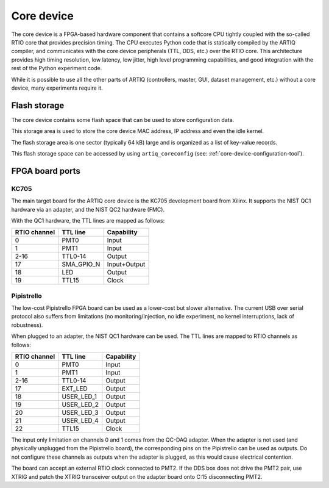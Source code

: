 Core device
===========

The core device is a FPGA-based hardware component that contains a softcore CPU tightly coupled with the so-called RTIO core that provides precision timing. The CPU executes Python code that is statically compiled by the ARTIQ compiler, and communicates with the core device peripherals (TTL, DDS, etc.) over the RTIO core. This architecture provides high timing resolution, low latency, low jitter, high level programming capabilities, and good integration with the rest of the Python experiment code.

While it is possible to use all the other parts of ARTIQ (controllers, master, GUI, dataset management, etc.) without a core device, many experiments require it.


.. _core-device-flash-storage:

Flash storage
*************

The core device contains some flash space that can be used to store configuration data.

This storage area is used to store the core device MAC address, IP address and even the idle kernel.

The flash storage area is one sector (typically 64 kB) large and is organized as a list of key-value records.

This flash storage space can be accessed by using ``artiq_coreconfig`` (see: :ref:`core-device-configuration-tool`).

.. _board-ports:

FPGA board ports
****************

KC705
-----

The main target board for the ARTIQ core device is the KC705 development board from Xilinx. It supports the NIST QC1 hardware via an adapter, and the NIST QC2 hardware (FMC).

With the QC1 hardware, the TTL lines are mapped as follows:

+--------------+------------+--------------+
| RTIO channel | TTL line   | Capability   |
+==============+============+==============+
| 0            | PMT0       | Input        |
+--------------+------------+--------------+
| 1            | PMT1       | Input        |
+--------------+------------+--------------+
| 2-16         | TTL0-14    | Output       |
+--------------+------------+--------------+
| 17           | SMA_GPIO_N | Input+Output |
+--------------+------------+--------------+
| 18           | LED        | Output       |
+--------------+------------+--------------+
| 19           | TTL15      | Clock        |
+--------------+------------+--------------+

Pipistrello
-----------

The low-cost Pipistrello FPGA board can be used as a lower-cost but slower alternative. The current USB over serial protocol also suffers from limitations (no monitoring/injection, no idle experiment, no kernel interruptions, lack of robustness).

When plugged to an adapter, the NIST QC1 hardware can be used. The TTL lines are mapped to RTIO channels as follows:

+--------------+------------+------------+
| RTIO channel | TTL line   | Capability |
+==============+============+============+
| 0            | PMT0       | Input      |
+--------------+------------+------------+
| 1            | PMT1       | Input      |
+--------------+------------+------------+
| 2-16         | TTL0-14    | Output     |
+--------------+------------+------------+
| 17           | EXT_LED    | Output     |
+--------------+------------+------------+
| 18           | USER_LED_1 | Output     |
+--------------+------------+------------+
| 19           | USER_LED_2 | Output     |
+--------------+------------+------------+
| 20           | USER_LED_3 | Output     |
+--------------+------------+------------+
| 21           | USER_LED_4 | Output     |
+--------------+------------+------------+
| 22           | TTL15      | Clock      |
+--------------+------------+------------+

The input only limitation on channels 0 and 1 comes from the QC-DAQ adapter. When the adapter is not used (and physically unplugged from the Pipistrello board), the corresponding pins on the Pipistrello can be used as outputs. Do not configure these channels as outputs when the adapter is plugged, as this would cause electrical contention.

The board can accept an external RTIO clock connected to PMT2. If the DDS box
does not drive the PMT2 pair, use XTRIG and patch the XTRIG transceiver output
on the adapter board onto C:15 disconnecting PMT2.
